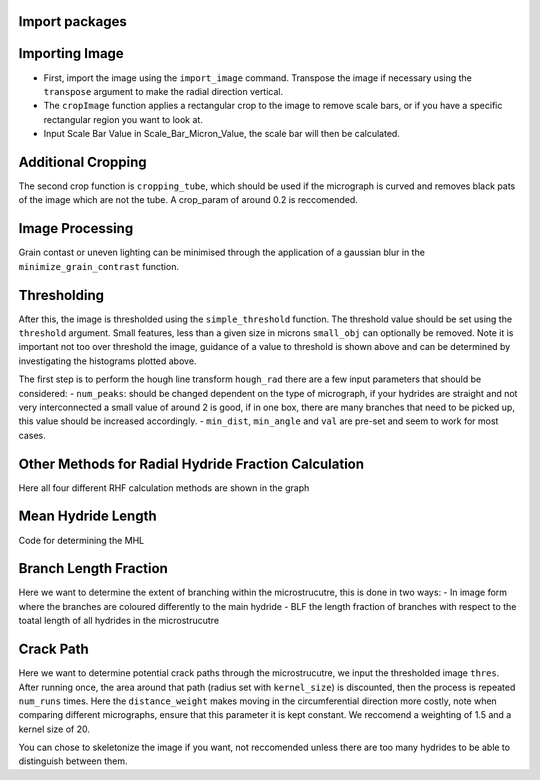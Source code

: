 Import packages
---------------

.. mpl-interactive::

.. nbplot::

    >>> # First import matplotlib (for plotting) and skan
    >>> from matplotlib import pyplot as plt
    >>> from skan import draw
    >>> import numpy as np
    >>> from skimage import exposure 
    >>>
    >>> # Then import the radial hydride packagess
    >>> from HAPPY import import_image
    >>> from HAPPY import cropping_functions as crop
    >>> from HAPPY import plot_functions as plt_f
    >>> from HAPPY import radial_hydride_fraction as RHF
    >>> from HAPPY import branching as branch
    >>> from HAPPY import crack_path as cp
    >>> from HAPPY import image_processing

Importing Image
---------------

-  First, import the image using the ``import_image`` command. Transpose
   the image if necessary using the ``transpose`` argument to make the
   radial direction vertical.
-  The ``cropImage`` function applies a rectangular crop to the image to
   remove scale bars, or if you have a specific rectangular region you
   want to look at.
-  Input Scale Bar Value in Scale_Bar_Micron_Value, the scale bar will
   then be calculated.

.. nbplot::

    >>> # Load image
    >>> original_image = import_image.image(image_path ='data/520-5b.png', transpose = False)
    >>> cropped_image = crop.cropImage(original_image, crop_bottom=50, crop_top=0, crop_left=0, crop_right=0)
    >>> crop1 = cropped_image
    >>> # Input the value of the scale bar in microns
    >>> Scale_Bar_Micron_Value = 100
    >>> #Input how many pixels are in your scale bar
    >>> Pixels_In_Scale_Bar = 165.5
    >>> Scale_Bar_Value_In_Meters = Scale_Bar_Micron_Value*(1e-6)
    >>> scale = Scale_Bar_Value_In_Meters/Pixels_In_Scale_Bar 
    >>> scale_um = scale*1e6
    >>> location = 'lower right'
    >>>
    >>>
    >>> # Plot image
    >>> plt_f.plot(img=cropped_image, title='Loaded image',scale=scale, location=location)


Additional Cropping
-------------------

The second crop function is ``cropping_tube``, which should be used if
the micrograph is curved and removes black pats of the image which are
not the tube. A crop_param of around 0.2 is reccomended.

.. nbplot::

    >>> # Crop tube
    >>> cropped_image, crop_threshold = crop.cropping_tube(cropped_image, 
    ...                                                    crop_param = 0.2, size_param = 1000, dilation_param = 10)
    ...
    >>> # Plot comparison
    >>> plt_f.plot_comparison(crop1, 'Original image crop', cropped_image, 'Tube crop',scale=scale, 
    ...                    location=location)

Image Processing
----------------

Grain contast or uneven lighting can be minimised through the
application of a gaussian blur in the ``minimize_grain_contrast``
function.

.. nbplot::

    >>> # Remove grain contrast
    >>> removed_grains = image_processing.minimize_grain_contrast(cropped_image, sigma = 10)
    >>>
    >>> # Plot image
    >>> plt_f.plot(img=cropped_image, title='Minimised grain contrast', scale=scale, location=location)
    >>>
    >>> # Plot the histogram for removed grains so that we can see where we should threshold 
    >>> histogram = plt_f.plot_hist(removed_grains)
    >>>
    >>> # Print an approximate threshold value which should work well
    >>> print('Approximate threshold: {0:.3f}'.format(
    ...     2*np.nanmedian(removed_grains)-np.nanpercentile(removed_grains, 90)))

Thresholding
------------

After this, the image is thresholded using the ``simple_threshold``
function. The threshold value should be set using the ``threshold``
argument. Small features, less than a given size in microns
``small_obj`` can optionally be removed. Note it is important not too
over threshold the image, guidance of a value to threshold is shown
above and can be determined by investigating the histograms plotted
above.

.. nbplot::

    >>> # Apply threshold
    >>> thres = image_processing.simple_threshold(removed_grains,scale_um, crop_threshold, 
    ...                                           threshold = 0.98, small_obj = 40)
    ...
    >>> # Plot the thresholded image and compare it to the original image: 
    >>> plt_f.plot_comparison(cropped_image, 'Original Image', thres,'Thresholded Image', scale=scale,location=location)


The first step is to perform the hough line transform ``hough_rad``
there are a few input parameters that should be considered: -
``num_peaks``: should be changed dependent on the type of micrograph, if
your hydrides are straight and not very interconnected a small value of
around 2 is good, if in one box, there are many branches that need to be
picked up, this value should be increased accordingly. - ``min_dist``,
``min_angle`` and ``val`` are pre-set and seem to work for most cases.

.. nbplot::

    >>> # Apply Hough transform
    >>> angle_list,len_list = RHF.hough_rad(thres, num_peaks=2, scale=scale, location=location)

.. nbplot::

    >>> #Non weighted radial hydride fraction
    >>> radial, circumferential = RHF.RHF_no_weighting_factor(angle_list, len_list)
    >>>
    >>> print('The non-weighted RHF  is {0:.4f}'.format(radial))

.. nbplot::

    >>> #Weighted Radial Hydride Fraction 
    >>> fraction = RHF.weighted_RHF_calculation(angle_list, len_list)
    >>>
    >>> print('The weighted RHF is: {0:.4f}'.format(fraction))

Other Methods for Radial Hydride Fraction Calculation
-----------------------------------------------------

Here all four different RHF calculation methods are shown in the graph

.. nbplot::

    >>> #chu radial hydride calculation
    >>> deg_angle_list = np.rad2deg(angle_list)
    >>>
    >>> radial_list_chu=[]
    >>> circum_list_chu = []
    >>>
    >>> for k in deg_angle_list:
    ...     if (k>0 and k<40) or (k>-40 and k<0) :
    ...         radial_list_chu.append(len_list)
    ...     elif (k>50 and k<90) or (k>-90 and k<-50):
    ...         circum_list_chu.append(len_list)
    ...
    ...
    >>> rad_hyd_chu = np.sum(radial_list_chu)
    >>> cir_hyd_chu = np.sum(circum_list_chu)
    >>>
    >>>
    >>> RHFChu = rad_hyd_chu/(rad_hyd_chu+cir_hyd_chu)
    >>>
    >>>
    >>> #RHF 40 deg
    >>> radial_list_40=[]
    >>> circum_list_40 = []
    >>>
    >>> for k in deg_angle_list:
    ...     if (k>0 and k<40) or (k>-40 and k<0) :
    ...         radial_list_40.append(len_list)
    ...     elif (k>=40 and k<90) or (k>-90 and k<=-40):
    ...         circum_list_40.append(len_list)
    ...
    ...
    >>> rad_hyd_40 = np.sum(radial_list_40)
    >>> cir_hyd_40 = np.sum(circum_list_40)
    >>>
    >>>
    >>> RHF40 = rad_hyd_40/(rad_hyd_40+cir_hyd_40)
    >>>
    >>> import pandas as pd 
    >>> # intialise data of lists.
    >>> data = {"RHF": [RHF40,radial,fraction,RHFChu]
    ...        }
    ...
    >>> # Create DataFrame
    >>> df = pd.DataFrame(data,index=["40 Degrees", "45 Degrees", "Weighted", "Chu"])
    >>> display(df)
    >>>
    >>> #d = {"one": [1.0, 2.0, 3.0, 4.0], "two": [4.0, 3.0, 2.0, 1.0]}
    >>>


Mean Hydride Length
-------------------

Code for determining the MHL

.. nbplot::

    >>> from scipy import ndimage
    >>>
    >>> hydride_len = []
    >>> label, num_features = ndimage.label(thres > 0.1)
    >>> slices = ndimage.find_objects(label)
    >>> for feature in np.arange(num_features):
    ...     hydride_len.append(scale_um*label[slices[feature]].shape[1])
    ...
    >>> #print(hydride_len)
    >>> print(np.mean(hydride_len))

Branch Length Fraction
----------------------

Here we want to determine the extent of branching within the
microstrucutre, this is done in two ways: - In image form where the
branches are coloured differently to the main hydride - BLF the length
fraction of branches with respect to the toatal length of all hydrides
in the microstrucutre

.. nbplot::

    >>> # Calculate the branch length fraction
    >>> skel,is_main,BLF = branch.branch_classification(thres);
    >>>
    >>>
    >>> # Plot branching image
    >>> fig, ax = plt.subplots(figsize=(10,6))
    >>> ax = draw.overlay_skeleton_2d_class(
    ...     skel,
    ...     skeleton_color_source=lambda s: is_main,
    ...     skeleton_colormap='spring',
    ...     axes=ax
    ...      )
    ...
    >>> plt.axis('off')
    >>> plt.title('Branched hydrides')
    >>> #plt_f.addScaleBar(ax[0], scale=scale, location=location)
    >>> plt_f.addArrows(ax[0])
    >>>
    >>> print('The BLF is: {0:.4f}'.format(BLF))

Crack Path
----------

Here we want to determine potential crack paths through the
microstrucutre, we input the thresholded image ``thres``. After running
once, the area around that path (radius set with ``kernel_size``) is
discounted, then the process is repeated ``num_runs`` times. Here the
``distance_weight`` makes moving in the circumferential direction more
costly, note when comparing different micrographs, ensure that this
parameter it is kept constant. We reccomend a weighting of 1.5 and a
kernel size of 20.

.. nbplot::

    >>> # Determing potential crack paths
    >>> edist, path_list, cost_list = cp.det_crack_path(thres, crop_threshold, num_runs=5, kernel_size=20,distance_weight=1.5)

.. nbplot::

    >>> # Plot possible crack paths
    >>> fig, ax = plt.subplots(figsize=(10,6))
    >>> list_costs = []
    >>>
    >>> for n, (p, c) in enumerate(zip(path_list, cost_list)):
    ...
    ...     im = ax.imshow(thres, cmap='gray')
    ...
    ...     #if n==0:
    ...       #  plt.colorbar(im,fraction=0.03, pad=0.01)
    ...     ax.scatter(p[:,1], p[:,0], s=10, alpha=0.1)
    ...     ax.text(p[-1][1], p[-1][0], s=str(n), c='w', bbox=dict(facecolor='black', edgecolor='black'))
    ...     plt.axis('off')
    ...     print('Run #{0}\tCost = {1:.2f}'.format(n,c))
    ...     list_costs.append(c)
    ...
    >>> plt_f.addScaleBar(ax, scale=scale, location=location)
    >>> plt_f.addArrows(ax)

.. nbplot::

    >>> # Histograms for plotting the costs of each path
    >>> plt.hist(list_costs, bins=5, cumulative = True, color = "cornflowerblue", ec="cornflowerblue", label = "Cumulative Distribution Function")
    >>> plt.hist(list_costs, bins=5, color = "lightpink", ec="lightpink", label = "Normal Histogram")
    >>> plt.legend()
    >>> plt.xlabel('Cost', fontsize="12")
    >>> plt.ylabel('Frequency',fontsize="12")
    >>> plt.title('Paths of Lowest Cost', fontweight="bold", fontsize="15")
    >>> plt.show()

You can chose to skeletonize the image if you want, not reccomended
unless there are too many hydrides to be able to distinguish between
them.

.. nbplot::

    >>> from skimage.morphology import skeletonize
    >>> skeletonised = skeletonize(thres)
    >>> plt.imshow(skeletonised,cmap='gray')
    >>> plt.axis('off')
    >>>
    >>>
    >>>



